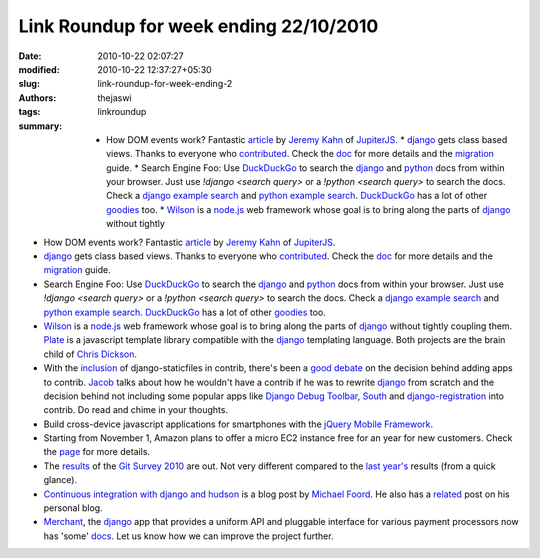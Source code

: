 Link Roundup for week ending 22/10/2010
#######################################
:date: 2010-10-22 02:07:27
:modified: 2010-10-22 12:37:27+05:30
:slug: link-roundup-for-week-ending-2
:authors: thejaswi
:tags: linkroundup
:summary: * How DOM events work? Fantastic article_ by `Jeremy Kahn`_ of JupiterJS_. * django_ gets class based views. Thanks to everyone who contributed_. Check the doc_ for more details and the migration_ guide. * Search Engine Foo: Use DuckDuckGo_ to search the django_ and python_ docs from within your browser. Just use `!django <search query>` or a `!python <search query>` to search the docs. Check a `django example search`_ and `python example search`_. DuckDuckGo_ has a lot of other goodies_ too. * Wilson_ is a `node.js`_ web framework whose goal is to bring along the parts of django_ without tightly

* How DOM events work? Fantastic article_ by `Jeremy Kahn`_ of JupiterJS_.
* django_ gets class based views. Thanks to everyone who contributed_. Check the
  doc_ for more details and the migration_ guide.
* Search Engine Foo: Use DuckDuckGo_ to search the django_ and python_ docs from
  within your browser. Just use `!django <search query>` or a `!python <search query>`
  to search the docs. Check a `django example search`_ and `python example search`_.
  DuckDuckGo_ has a lot of other goodies_ too.
* Wilson_ is a `node.js`_ web framework whose goal is to bring along the parts of
  django_ without tightly coupling them. Plate_ is a javascript template library
  compatible with the django_ templating language. Both projects are the brain
  child of `Chris Dickson`_.
* With the inclusion_ of django-staticfiles in contrib, there's been a `good debate`_
  on the decision behind adding apps to contrib. Jacob_ talks about how he wouldn't
  have a contrib if he was to rewrite django_ from scratch and the decision behind not
  including some popular apps like `Django Debug Toolbar`_, South_ and `django-registration`_
  into contrib. Do read and chime in your thoughts.
* Build cross-device javascript applications for smartphones with the
  `jQuery Mobile Framework`_.
* Starting from November 1, Amazon plans to offer a micro EC2 instance free for an year
  for new customers. Check the page_ for more details.
* The results_ of the `Git Survey 2010`_ are out. Not very different compared to the
  `last year's`_ results (from a quick glance).
* `Continuous integration with django and hudson`_ is a blog post by `Michael Foord`_.
  He also has a related_ post on his personal blog.
* Merchant_, the django_ app that provides a uniform API and pluggable interface
  for various payment processors now has 'some' docs_. Let us know how we can improve
  the project further.

.. _article: http://jupiterit.com/news/a-crash-course-in-how-dom-events-work
.. _`Jeremy Kahn`: http://jupiterjs.com/pages/jeremy-kahn
.. _JupiterJS: http://jupiterjs.com/
.. _django: http://www.djangoproject.com/
.. _python: http://www.python.org/
.. _contributed: http://code.djangoproject.com/changeset/14254
.. _doc: http://docs.djangoproject.com/en/dev/ref/class-based-views/
.. _migration: http://docs.djangoproject.com/en/dev/topics/generic-views-migration/
.. _DuckDuckGo: http://www.duckduckgo.com/
.. _`django example search`: http://www.duckduckgo.com/?q=!django+class+based+views
.. _`python example search`: http://www.duckduckgo.com/?q=!python+unittest+assertRaises
.. _goodies: http://www.duckduckgo.com/goodies.html
.. _`node.js`: http://nodejs.org/
.. _`Chris Dickson`: http://neversaw.us/
.. _Wilson: http://github.com/chrisdickinson/wilson
.. _Plate: http://github.com/chrisdickinson/plate
.. _inclusion: http://docs.djangoproject.com/en/dev/ref/contrib/staticfiles/
.. _`good debate`: http://groups.google.com/group/django-developers/browse_thread/thread/27054fb73cb55620
.. _Jacob: http://www.jacobian.org/
.. _`Django Debug Toolbar`: http://github.com/robhudson/django-debug-toolbar
.. _South: http://south.aeracode.org/
.. _`django-registration`: http://bitbucket.org/ubernostrum/django-registration/wiki/Home
.. _`jQuery Mobile Framework`: http://jquerymobile.com/
.. _page: http://aws.amazon.com/free/
.. _results: https://www.survs.com/results/33Q0OZZE/MV653KSPI2
.. _`last year's`: http://www.survs.com/WO/WebObjects/Survs.woa/wa/shareResults?survey=2PIMZGU0&rndm=678J66QRA2
.. _`Git Survey 2010`: https://git.wiki.kernel.org/index.php/GitSurvey2010
.. _`Continuous integration with django and hudson`: http://voices.canonical.com/isd/?p=92
.. _`Michael Foord`: http://www.voidspace.org.uk/
.. _related: http://www.voidspace.org.uk/python/weblog/arch_d7_2010_10_16.shtml#e1190
.. _Merchant: http://github.com/agiliq/merchant
.. _docs: http://agiliq.com/docs/merchant

